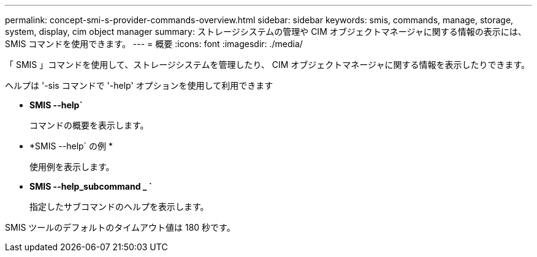 ---
permalink: concept-smi-s-provider-commands-overview.html 
sidebar: sidebar 
keywords: smis, commands, manage, storage, system, display, cim object manager 
summary: ストレージシステムの管理や CIM オブジェクトマネージャに関する情報の表示には、 SMIS コマンドを使用できます。 
---
= 概要
:icons: font
:imagesdir: ./media/


[role="lead"]
「 SMIS 」コマンドを使用して、ストレージシステムを管理したり、 CIM オブジェクトマネージャに関する情報を表示したりできます。

ヘルプは '-sis コマンドで '-help' オプションを使用して利用できます

* *SMIS --help`*
+
コマンドの概要を表示します。

* *SMIS --help` の例 *
+
使用例を表示します。

* *SMIS --help_subcommand _ `*
+
指定したサブコマンドのヘルプを表示します。



SMIS ツールのデフォルトのタイムアウト値は 180 秒です。

